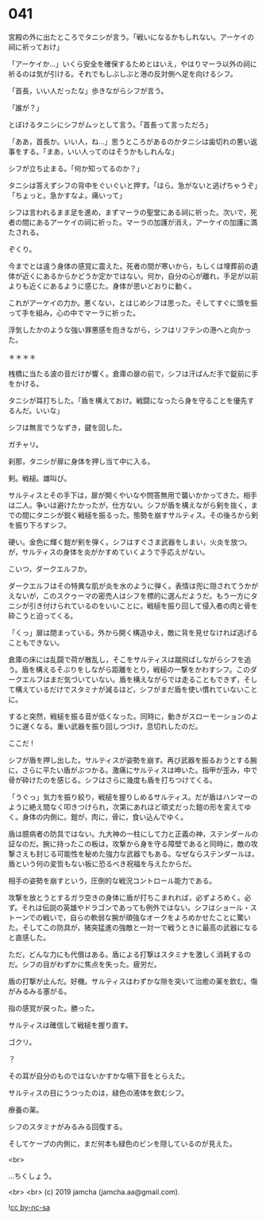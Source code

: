 #+OPTIONS: toc:nil
#+OPTIONS: -:nil
#+OPTIONS: ^:{}
 
* 041

  宮殿の外に出たところでタニシが言う。「戦いになるかもしれない。アーケイの祠に祈っておけ」

  「アーケイか…」いくら安全を確保するためとはいえ，やはりマーラ以外の祠に祈るのは気が引ける。それでもしぶしぶと港の反対側へ足を向けるシフ。

  「首長，いい人だったな」歩きながらシフが言う。

  「誰が？」

  とぼけるタニシにシフがムッとして言う。「首長って言っただろ」

  「ああ，首長か。いい人，ね…」思うところがあるのかタニシは歯切れの悪い返事をする。「まあ，いい人ってのはそうかもしれんな」

  シフが立ち止まる。「何か知ってるのか？」

  タニシは答えずシフの背中をぐいぐいと押す。「ほら。急がないと逃げちゃうぞ」「ちょっと。急かすなよ。痛いって」

  シフは言われるまま足を進め，まずマーラの聖堂にある祠に祈った。次いで，死者の間にあるアーケイの祠に祈った。マーラの加護が消え，アーケイの加護に満たされる。

  ぞくり。

  今までとは違う身体の感覚に震えた。死者の間が寒いから，もしくは埋葬前の遺体が近くにあるからかどうか定かではない。何か，自分の心が離れ，手足が以前よりも近くにあるように感じた。身体が思いどおりに動く。

  これがアーケイの力か。悪くない，とはじめシフは思った。そしてすぐに頭を振って手を組み，心の中でマーラに祈った。

  浮気したかのような強い罪悪感を抱きながら，シフはリフテンの港へと向かった。

  ＊＊＊＊

  桟橋に当たる波の音だけが響く。倉庫の扉の前で，シフは汗ばんだ手で錠前に手をかける。

  タニシが耳打ちした。「盾を構えておけ。戦闘になったら身を守ることを優先するんだ。いいな」

  シフは無言でうなずき，鍵を回した。

  ガチャリ。

  刹那，タニシが扉に身体を押し当て中に入る。

  剣。戦槌。雄叫び。

  サルティスとその手下は，扉が開くやいなや問答無用で襲いかかってきた。相手は二人。争いは避けたかったが，仕方ない。シフが盾を構えながら剣を抜く，までの間にタニシが鋭く戦槌を振るった。態勢を崩すサルティス。その後ろから剣を振り下ろすシフ。

  硬い。金色に輝く鎧が剣を弾く。シフはすぐさま武器をしまい，火炎を放つ。が，サルティスの身体を炎がかすめていくようで手応えがない。

  こいつ，ダークエルフか。

  ダークエルフはその特異な肌が炎を水のように弾く。表情は兜に隠されてうかがえないが，このスクゥーマの密売人はシフを標的に選んだようだ。もう一方にタニシが引き付けられているのをいいことに，戦槌を振り回して侵入者の肉と骨を砕こうと迫ってくる。

  「くっ」扉は閉まっている。外から開く構造ゆえ，敵に背を見せなければ逃げることもできない。

  倉庫の床には乱闘で荷が散乱し，そこをサルティスは蹴飛ばしながらシフを追う。盾を構えるそぶりをしながら距離をとり，戦槌の一撃をかわすシフ。このダークエルフはまだ気づいていない。盾を構えながらでは走ることもできず，そして構えているだけでスタミナが減るほど，シフがまだ盾を使い慣れていないことに。

  すると突然，戦槌を振る音が低くなった。同時に，動きがスローモーションのように遅くなる。重い武器を振り回しつづけ，息切れしたのだ。

  ここだ !

  シフが盾を押し出した。サルティスが姿勢を崩す。再び武器を振るおうとする腕に，さらに平たい盾がぶつかる。激痛にサルティスは呻いた。指甲が歪み，中で骨が砕けたのを感じる。シフはさらに幾度も盾を打ちつけてくる。

  「うぐっ」気力を振り絞り，戦槌を握りしめるサルティス。だが盾はハンマーのように絶え間なく叩きつけられ，次第にあれほど頑丈だった鎧の形を変えてゆく。身体の内側に。鎧が，肉に，骨に，食い込んでゆく。

  盾は臆病者の防具ではない。九大神の一柱にして力と正義の神，ステンダールの証なのだ。腕に持ったこの板は，攻撃から身を守る障壁であると同時に，敵の攻撃さえも封じる可能性を秘めた強力な武器でもある。なぜならステンダールは，盾という何の変哲もない板に恐るべき祝福を与えたからだ。

  相手の姿勢を崩すという，圧倒的な戦況コントロール能力である。

  攻撃を放とうとするガラ空きの身体に盾が打ちこまれれば，必ずよろめく。必ず。それは伝説の英雄やドラゴンであっても例外ではない。シフはショール・ストーンでの戦いで，自らの軟弱な腕が頑強なオークをよろめかせたことに驚いた。そしてこの防具が，猪突猛進の強敵と一対一で戦うときに最高の武器になると直感した。

  ただ，どんな力にも代償はある。盾による打撃はスタミナを激しく消耗するのだ。シフの目がわずかに焦点を失った。疲労だ。

  盾の打撃が止んだ。好機。サルティスはわずかな隙を突いて治癒の薬を飲む。傷がみるみる塞がる。

  指の感覚が戻った。勝った。

  サルティスは確信して戦槌を握り直す。

  ゴクリ。

  ？

  その耳が自分のものではないかすかな嚥下音をとらえた。

  サルティスの目にうつったのは，緑色の液体を飲むシフ。

  療養の薬。

  シフのスタミナがみるみる回復する。

  そしてケープの内側に，まだ何本も緑色のビンを隠しているのが見えた。

  <br>

  …ちくしょう。

  <br>
  <br>
  (c) 2019 jamcha (jamcha.aa@gmail.com).

  ![[https://i.creativecommons.org/l/by-nc-sa/4.0/88x31.png][cc by-nc-sa]]
